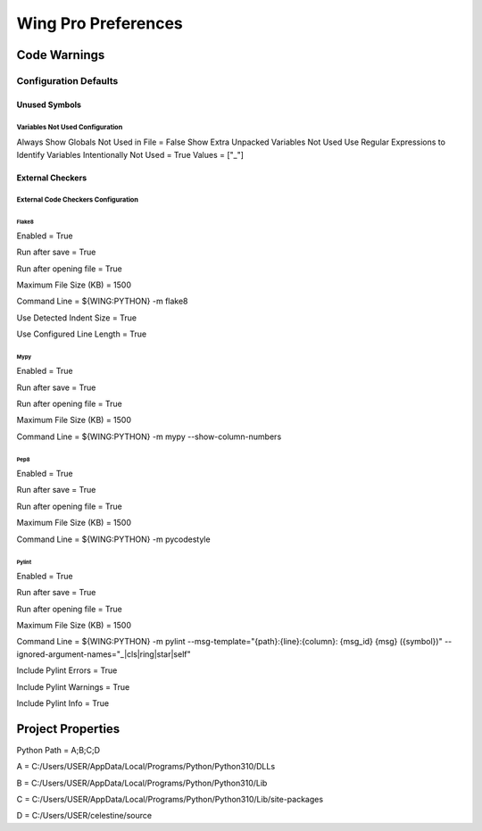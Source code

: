 Wing Pro Preferences
####################

Code Warnings
*************

Configuration Defaults
^^^^^^^^^^^^^^^^^^^^^^

Unused Symbols
~~~~~~~~~~~~~~

Variables Not Used Configuration
""""""""""""""""""""""""""""""""
Always Show Globals Not Used in File = False
Show Extra Unpacked Variables Not Used
Use Regular Expressions to Identify Variables Intentionally Not Used = True
Values = ["_"]

External Checkers
~~~~~~~~~~~~~~~~~

External Code Checkers Configuration
""""""""""""""""""""""""""""""""""""

Flake8
''''''
Enabled = True

Run after save = True

Run after opening file = True

Maximum File Size (KB) = 1500

Command Line = ${WING:PYTHON} -m flake8

Use Detected Indent Size = True

Use Configured Line Length = True

Mypy
''''
Enabled = True

Run after save = True

Run after opening file = True

Maximum File Size (KB) = 1500

Command Line = ${WING:PYTHON} -m mypy --show-column-numbers

Pep8
''''
Enabled = True

Run after save = True

Run after opening file = True

Maximum File Size (KB) = 1500

Command Line = ${WING:PYTHON} -m pycodestyle


Pylint
''''''
Enabled = True

Run after save = True

Run after opening file = True

Maximum File Size (KB) = 1500

Command Line = ${WING:PYTHON} -m pylint --msg-template="{path}:{line}:{column}: {msg_id} {msg} ({symbol})" --ignored-argument-names="_|cls|ring|star|self"

Include Pylint Errors = True

Include Pylint Warnings = True

Include Pylint Info = True

Project Properties
******************
Python Path = A;B;C;D

A = C:/Users/USER/AppData/Local/Programs/Python/Python310/DLLs

B = C:/Users/USER/AppData/Local/Programs/Python/Python310/Lib

C = C:/Users/USER/AppData/Local/Programs/Python/Python310/Lib/site-packages

D = C:/Users/USER/celestine/source

